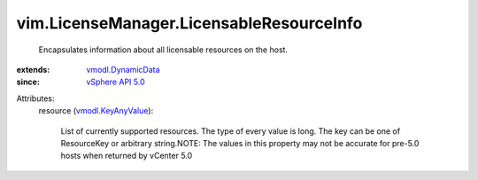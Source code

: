 .. _vSphere API 5.0: ../../vim/version.rst#vimversionversion7

.. _vmodl.DynamicData: ../../vmodl/DynamicData.rst

.. _vmodl.KeyAnyValue: ../../vmodl/KeyAnyValue.rst


vim.LicenseManager.LicensableResourceInfo
=========================================
  Encapsulates information about all licensable resources on the host.
:extends: vmodl.DynamicData_
:since: `vSphere API 5.0`_

Attributes:
    resource (`vmodl.KeyAnyValue`_):

       List of currently supported resources. The type of every value is long. The key can be one of ResourceKey or arbitrary string.NOTE: The values in this property may not be accurate for pre-5.0 hosts when returned by vCenter 5.0
